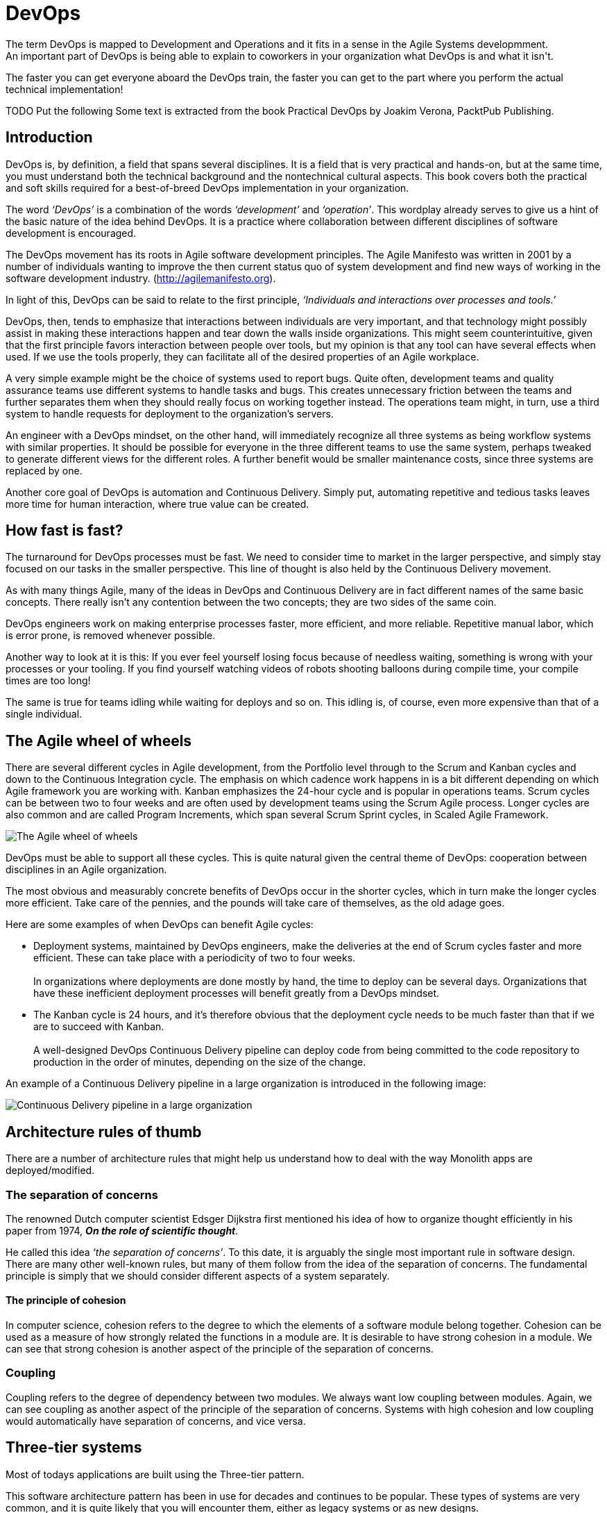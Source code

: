 = DevOps
The term DevOps is mapped to Development and Operations and it fits in a sense in the Agile Systems developmment.
An important part of DevOps is being able to explain to coworkers in your organization what DevOps is and what it isn't.
The faster you can get everyone aboard the DevOps train, the faster you can get to the part where you perform the actual technical 
implementation!

TODO Put the following
Some text is extracted from the book Practical DevOps by Joakim Verona, PacktPub Publishing.

== Introduction
DevOps is, by definition, a field that spans several disciplines. It is a field that is very practical and hands-on, but at the 
same time, you must understand both the technical background and the nontechnical cultural aspects. This book covers both the practical and 
soft skills required for a best-of-breed DevOps implementation in your organization.

The word _‘DevOps’_ is a combination of the words _‘development’_ and _‘operation’_. This wordplay already serves to give us a hint of the basic 
nature of the idea behind DevOps. It is a practice where collaboration between different disciplines of software development is encouraged.

The DevOps movement has its roots in Agile software development principles. The Agile Manifesto was written in 2001 by a number of individuals 
wanting to improve the then current status quo of system development and find new ways of working in the software development industry. 
(http://agilemanifesto.org).

In light of this, DevOps can be said to relate to the first principle, _‘Individuals and interactions over processes and tools.’_

DevOps, then, tends to emphasize that interactions between individuals are very important, and that technology might possibly assist in making these 
interactions happen and tear down the walls inside organizations. This might seem counterintuitive, given that the first principle favors interaction 
between people over tools, but my opinion is that any tool can have several effects when used. If we use the tools properly, they can facilitate 
all of the desired properties of an Agile workplace.

A very simple example might be the choice of systems used to report bugs. Quite often, development teams and quality assurance teams use 
different systems to handle tasks and bugs. This creates unnecessary friction between the teams and further separates them when they should 
really focus on working together instead. The operations team might, in turn, use a third system to handle requests for deployment to the 
organization's servers.

An engineer with a DevOps mindset, on the other hand, will immediately recognize all three systems as being workflow systems with similar properties. It 
should be possible for everyone in the three different teams to use the same system, perhaps tweaked to generate different views for the different roles. A 
further benefit would be smaller maintenance costs, since three systems are replaced by one.

Another core goal of DevOps is automation and Continuous Delivery. Simply put, automating repetitive and tedious tasks leaves more time for human 
interaction, where true value can be created.

== How fast is fast?

The turnaround for DevOps processes must be fast. We need to consider time to market in the larger perspective, and simply stay focused on our tasks 
in the smaller perspective. This line of thought is also held by the Continuous Delivery movement.

As with many things Agile, many of the ideas in DevOps and Continuous Delivery are in fact different names of the same basic concepts. There really isn't 
any contention between the two concepts; they are two sides of the same coin.

DevOps engineers work on making enterprise processes faster, more efficient, and more reliable. Repetitive manual labor, which is error prone, is removed 
whenever possible.

Another way to look at it is this: If you ever feel yourself losing focus because of needless waiting, something is wrong with your processes or your 
tooling. If you find yourself watching videos of robots shooting balloons during compile time, your compile times are too long!

The same is true for teams idling while waiting for deploys and so on. This idling is, of course, even more expensive than that of a single individual.

== The Agile wheel of wheels

There are several different cycles in Agile development, from the Portfolio level through to the Scrum and Kanban cycles and down to the Continuous 
Integration cycle. The emphasis on which cadence work happens in is a bit different depending on which Agile framework you are working with. Kanban 
emphasizes the 24-hour cycle and is popular in operations teams. Scrum cycles can be between two to four weeks and are often used by development teams 
using the Scrum Agile process. Longer cycles are also common and are called Program Increments, which span several Scrum Sprint cycles, in Scaled 
Agile Framework.

image::devops/img001-agile-wheels.jpg[The Agile wheel of wheels, scaledwidth=75%]

DevOps must be able to support all these cycles. This is quite natural given the central theme of DevOps: cooperation between disciplines in an Agile 
organization.

The most obvious and measurably concrete benefits of DevOps occur in the shorter cycles, which in turn make the longer cycles more efficient. Take care
of the pennies, and the pounds will take care of themselves, as the old adage goes.

Here are some examples of when DevOps can benefit Agile cycles:

* Deployment systems, maintained by DevOps engineers, make the deliveries at the end of Scrum cycles faster and more efficient. These can take place with 
a periodicity of two to four weeks.{zwsp} +
{zwsp} +
In organizations where deployments are done mostly by hand, the time to deploy can be several days. Organizations that have these inefficient deployment 
processes will benefit greatly from a DevOps mindset.

* The Kanban cycle is 24 hours, and it's therefore obvious that the deployment cycle needs to be much faster than that if we are to succeed with Kanban.{zwsp} +
{zwsp} +
A well-designed DevOps Continuous Delivery pipeline can deploy code from being committed to the code repository to production in the order of minutes, 
depending on the size of the change.

An example of a Continuous Delivery pipeline in a large organization is introduced in the following image:

image::devops/img002-continuous-delivery-pipeline-large-org.jpg[Continuous Delivery pipeline in a large organization, scaledwidth=75%]

== Architecture rules of thumb
There are a number of architecture rules that might help us understand how to deal with the way Monolith apps are deployed/modified.

=== The separation of concerns
The renowned Dutch computer scientist Edsger Dijkstra first mentioned his idea of how to organize thought efficiently in his paper from 1974, 
*_On the role of scientific thought_*.

He called this idea _‘the separation of concerns’_. To this date, it is arguably the single most important rule in software design. There are many other 
well-known rules, but many of them follow from the idea of the separation of concerns. The fundamental principle is simply that we should consider 
different aspects of a system separately.

==== The principle of cohesion
In computer science, cohesion refers to the degree to which the elements of a software module belong together.
Cohesion can be used as a measure of how strongly related the functions in a module are.
It is desirable to have strong cohesion in a module.
We can see that strong cohesion is another aspect of the principle of the separation of concerns.

=== Coupling
Coupling refers to the degree of dependency between two modules. We always want low coupling between modules.
Again, we can see coupling as another aspect of the principle of the separation of concerns.
Systems with high cohesion and low coupling would automatically have separation of concerns, and vice versa.

== Three-tier systems
Most of todays applications are built using the Three-tier pattern.

This software architecture pattern has been in use for decades and continues to be popular. These types of systems are very common, and it is quite 
likely that you will encounter them, either as legacy systems or as new designs.

In this figure, we can see the separation of concerns idea in action:

image::devops/img003-three-tier-systems.jpg[Three-tier Systems, scaledwidth=75%]

== Choosing a branching strategy
When working with code that deploys to servers, it is important to agree on a branching strategy across the organization.

A branching strategy is a convention, or a set of rules, that describes when branches are created, how they are to be named, what use branches should have, 
and so on.

Branching strategies are important when working together with other people and are, to a degree, less important when you are working on your own, but they 
still have a purpose.

Most source code management systems do not prescribe a particular branching strategy and neither does Git. The SCM simply gives you the base mechanics to 
perform branching.

With Git and other distributed version control systems, it is usually pretty cheap to work locally with feature branches. A feature, or topic, branch is a 
branch that is used to keep track of ongoing development regarding a particular feature, bug, and so on. This way, all changes in the code regarding the 
feature can be handled together.

There are many well-known branching strategies. Vincent Driessen formalized a branching strategy called Git flow, which has many good features. For some, 
Git flow is too complex, and in those cases, it can be scaled down. There are many such scaled-down models available. This is what Git flow looks like:

image::devops/img004-branch-strategy.jpg[Git Branch Workflow, scaledwidth=75%]

